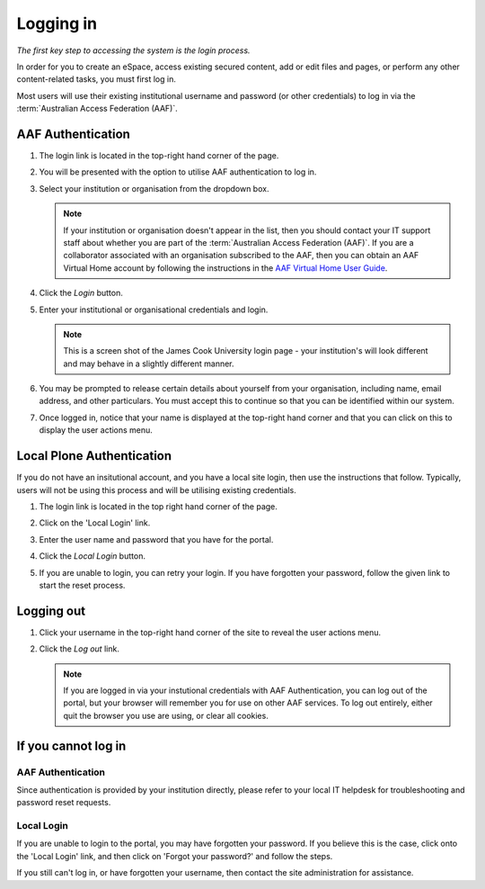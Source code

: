Logging in
==========

*The first key step to accessing the system is the login process.*

In order for you to create an eSpace, access existing secured content,
add or edit files and pages, or perform any other content-related tasks,
you must first log in.

Most users will use their existing institutional username and password (or
other credentials) to log in via the :term:`Australian Access Federation
(AAF)`.

AAF Authentication
------------------

#. The login link is located in the top-right hand corner of the page.

   .. image:: /images/login_link.png
      :alt: Portal Login Link
      :align: center
      :scale: 75%

    

#. You will be presented with the option to utilise AAF authentication to
   log in. 

   .. image:: /images/login_shib.png
      :alt: Portal Login Link
      :align: center
      :scale: 50%

    

#. Select your institution or organisation from the dropdown box.

   .. note::

      If your institution or organisation doesn't appear in the list,
      then you should contact your IT support staff about whether you
      are part of the :term:`Australian Access Federation (AAF)`. If you 
      are a collaborator associated with an organisation subscribed to the
      AAF, then you can obtain an AAF Virtual Home account by following
      the instructions in the `AAF Virtual Home User Guide
      <https://vho.aaf.edu.au/guides/user-guide.pdf>`_.

#. Click the *Login* button.

#. Enter your institutional or organisational credentials and login.

   .. image:: /images/idp_jcu.png
      :alt: JCU Identity Provider 
      :align: center
      :scale: 50%

   .. note::

      This is a screen shot of the James Cook University login page - your
      institution's will look different and may behave in a slightly different
      manner.

#. You may be prompted to release certain details about yourself from your
   organisation, including name, email address, and other particulars.
   You must accept this to continue so that you can be identified within
   our system.

#. Once logged in, notice that your name is displayed at the top-right
   hand corner and that you can click on this to display the user
   actions menu.

   .. image:: /images/user-tools-menu.png
      :alt: User actions menu
      :align: center
      :scale: 75%



Local Plone Authentication
---------------------------

If you do not have an insitutional account, and you have a local site login,
then use the instructions that follow.  Typically, users will not be using 
this process and will be utilising existing credentials.

#. The login link is located in the top right hand corner of the page.

   .. image:: /images/login_link.png
      :alt: Portal Login Link
      :align: center
      :scale: 75%

   

#. Click on the 'Local Login' link.

#. Enter the user name and password that you have for the portal. 

   .. image:: /images/login.png
      :alt: Portal Login
      :align: center
      :scale: 50%



#. Click the *Local Login* button.

#. If you are unable to login, you can retry your login. 
   If you have forgotten your password, follow the given link
   to start the reset process.


Logging out
-----------

#. Click your username in the top-right hand corner of the site to reveal
   the user actions menu.

#. Click the *Log out* link.

   .. note::

      If you are logged in via your instutional credentials with AAF 
      Authentication, you can log out of the portal, but your browser will
      remember you for use on other AAF services.  To log out entirely,
      either quit the browser you use are using, or clear all cookies.


If you cannot log in
--------------------


AAF Authentication
~~~~~~~~~~~~~~~~~~

Since authentication is provided by your institution directly, please refer
to your local IT helpdesk for troubleshooting and password reset requests. 


Local Login
~~~~~~~~~~~

If you are unable to login to the portal, you may have forgotten your password.
If you believe this is the case, click onto the 'Local Login' link, and
then click on 'Forgot your password?' and follow the steps.

If you still can't log in, or have forgotten your username, then contact
the site administration for assistance.

